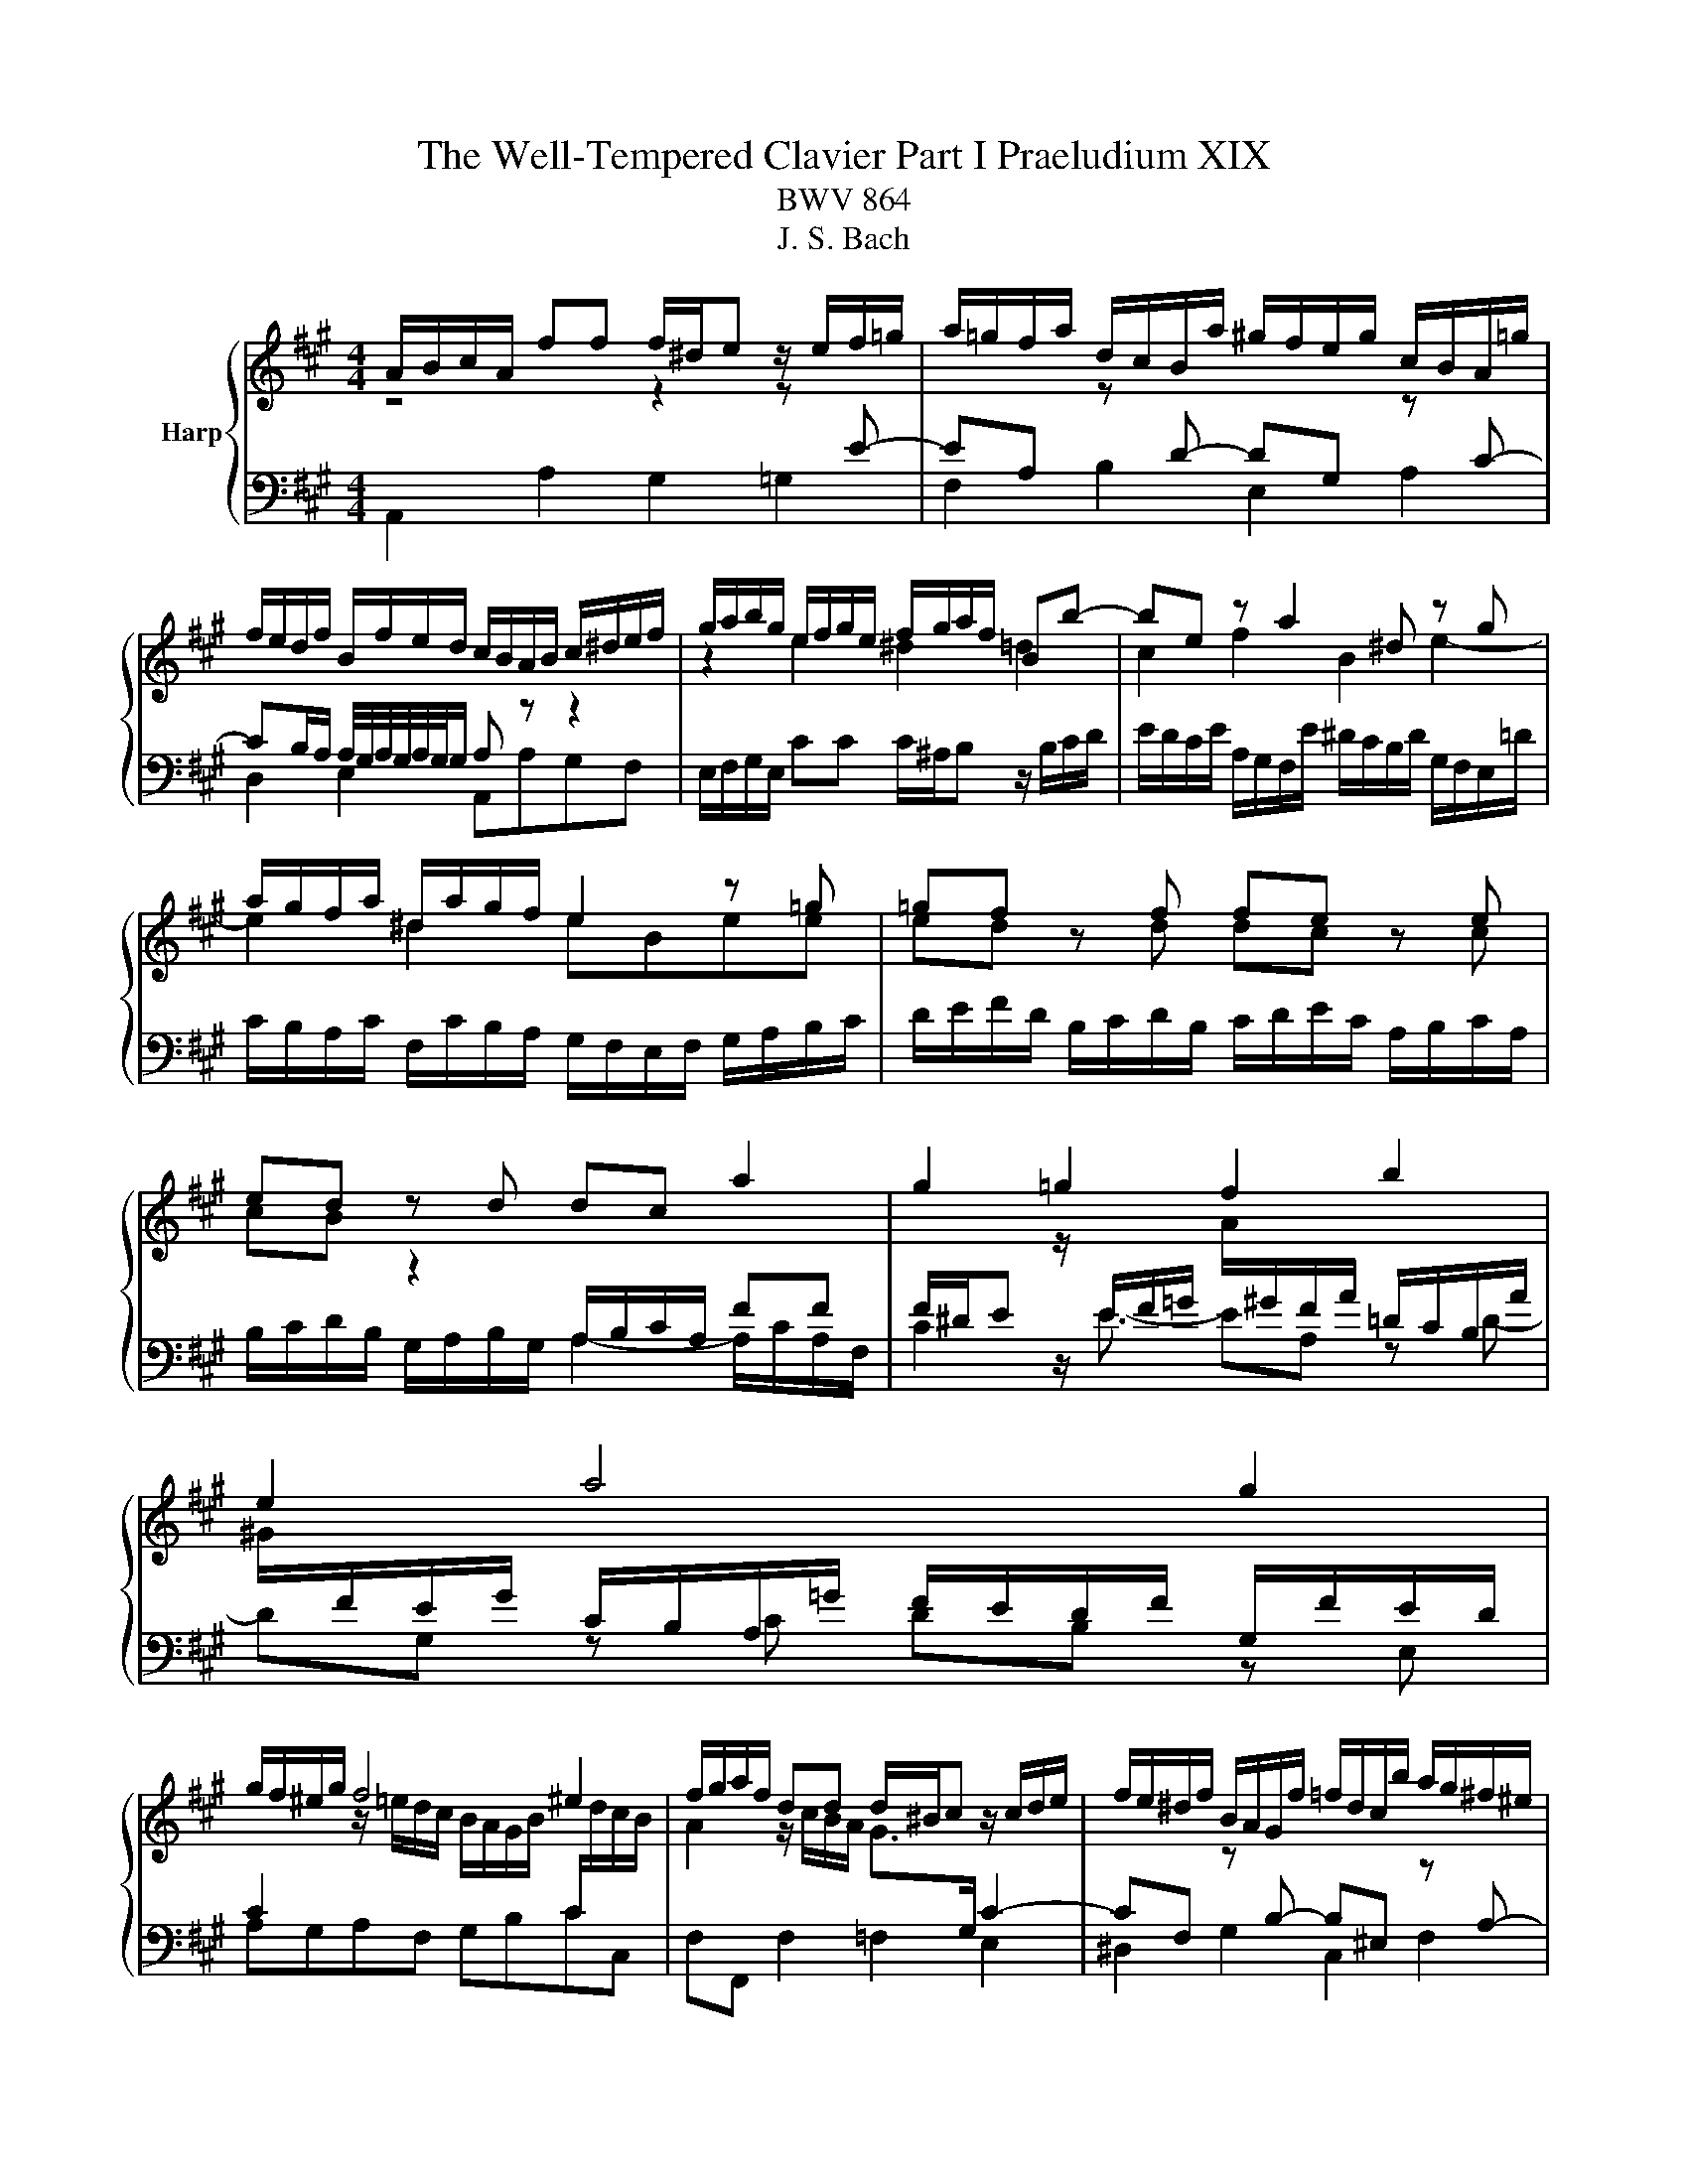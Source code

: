 X:1
T:The Well-Tempered Clavier Part I Praeludium XIX
T:BWV 864
T:J. S. Bach
%%score { ( 1 2 ) | 3 }
L:1/8
M:4/4
K:A
V:1 treble nm="Harp"
V:2 treble 
V:3 bass 
V:1
 A/B/c/A/ ff f/^d/e z/ e/f/=g/ | a/=g/f/a/ d/c/B/a/ ^g/f/e/g/ c/B/A/=g/ | %2
 f/e/d/f/ B/f/e/d/ c/B/A/B/ c/^d/e/f/ | g/a/b/g/ e/f/g/e/ f/g/a/f/ Bb- | be z a2 ^d z g | %5
 a/g/f/a/ ^d/a/g/f/ e2 z =g | =gf z f fe z e | ed z d dc a2 | g2 =g2 f2 b2 | e2 a4 g2 | %10
 g/f/^e/g/ f4 ^e2 | f/g/a/f/ dd d/^B/c z/ c/d/e/ | f/e/^d/f/ B/A/G/f/ =f/d/c/b/ a/g/^f/^e/ | %13
 f/^e/f/g/ a/4g/4a/4g/4a/4g/4f/ f2 z a | ag z g gf z b | ba z a ag z e | eAdd dc z/ e/d/c/ | %17
 B/c/d/B/ E e2 A z d- | dG z c d/c/B/c/ d/c/d/e/ | A/B/c/A/ ff f/^d/e z/ e/f/=g/ | %20
 a/=g/f/a/ d/c/B/a/ ^g/f/e/g/ c/B/A/=g/ | f/e/d/f/ B/f/e/d/ c/B/A/c/ F/E/D/F/ | %22
 B,/C/D/E/ F/G/A/B/ c/d/e/f/ g/a/b/g/ | a2- a>g !fermata!a4 |] %24
V:2
 z4 z2 z[I:staff +1] E- | EA,[I:staff -1] z[I:staff +1] D- DG,[I:staff -1] z[I:staff +1] C- | %2
 CB,/A,/ A,/4G,/4A,/4G,/4A,/4G,/4G,/ A,[I:staff -1] z z2 | z2 e2 ^d2 =d2 | c2 f2 B2 e2- | %5
 e2 ^d2 eBee | ed z d dc z c | cB z2[I:staff +1] A,/B,/C/A,/ FF | %8
 F/^D/E[I:staff -1] z/[I:staff +1] E/F/=G/[I:staff -1] A/[I:staff +1]^G/F/A/ =D/C/B,/A/ | %9
[I:staff -1] ^G/[I:staff +1]F/E/G/ C/B,/A,/=G/ F/E/D/F/ G,/F/E/D/ | %10
 C2[I:staff -1] z/ =e/d/c/ B/A/G/B/[I:staff +1] C/[I:staff -1]d/c/B/ | %11
 A2 z/ c/B/A/ G>[I:staff +1]G, C2- | %12
 CF,[I:staff -1] z[I:staff +1] B,- B,^E,[I:staff -1] z[I:staff +1] A,- | %13
 A,G,/F,/ ^E,B,[I:staff -1] A,/d/c/B/ A/G/F/E/ | ^D2 z e- e/e/^d/c/ B/A/G/F/ | %15
 E2 z f- f/f/e/d/ c/B/A/G/ | F2 z B BE A2 | G2 =G2 F2 B2 | E2 A4 G2 | A2[I:staff +1] A,2 G,2 =G,2 | %20
 F,2 B,2 E,2 A,2 | D,2- D,/D,/C,/B,,/ A,,/B,,/C,/A,,/ D,/E,/F,/D,/ | %22
 G,/A,/G,/F,/ E,/D/C/B,/ A,/[I:staff -1] z/ z z2 | z/ g/f/e/ d/c/B c4 |] %24
V:3
 A,,2 A,2 G,2 =G,2 | F,2 B,2 E,2 A,2 | D,2 E,2 A,,A,G,F, | E,/F,/G,/E,/ CC C/^A,/B, z/ B,/C/D/ | %4
 E/D/C/E/ A,/G,/F,/E/ ^D/C/B,/D/ G,/F,/E,/=D/ | C/B,/A,/C/ F,/C/B,/A,/ G,/F,/E,/F,/ G,/A,/B,/C/ | %6
 D/E/F/D/ B,/C/D/B,/ C/D/E/C/ A,/B,/C/A,/ | B,/C/D/B,/ G,/A,/B,/G,/ A,2- A,/C/A,/F,/ | %8
 C2 z/ E3/2- EA, z D- | DG, z C DB, z E, | A,G,A,F, G,B,CC, | F,F,, F,2 =F,2 E,2 | %12
 ^D,2 G,2 C,2 F,2 | D,B,, C,2 F,2 z2 | z/ C/B,/A,/ G,/F,/E,/^A,/ B,,2 z2 | %15
 z/ ^D/C/B,/ A,/G,/F,/D/ E,2 z2 | z/ E/D/C/ B,/A,/G,/B,/ A,,/B,,/C,/A,,/ F,F, | %17
 F,/^D,/E, z/ E,/F,/=G,/ A,/G,/F,/A,/ =D,/C,/B,,/A,/ | %18
 G,/F,/E,/G,/ C,/B,,/A,,/=G,/ F,/E,/D,/F,/ B,,/F,/E,/D,/ | %19
 C,/B,,/A,,/C,/ D,/E,/D,/C,/ B,,/A,,/G,,/B,,/ C,E,- | E,A,, z D,2 G,, z C,- | %21
 C,B,,/A,,/ G,,2 A,, z z2 | z4 z/ F,/E,/D,/ C,/B,,/A,,/G,,/ | F,,/E,,/D,, E,,E, !fermata!A,,4 |] %24

